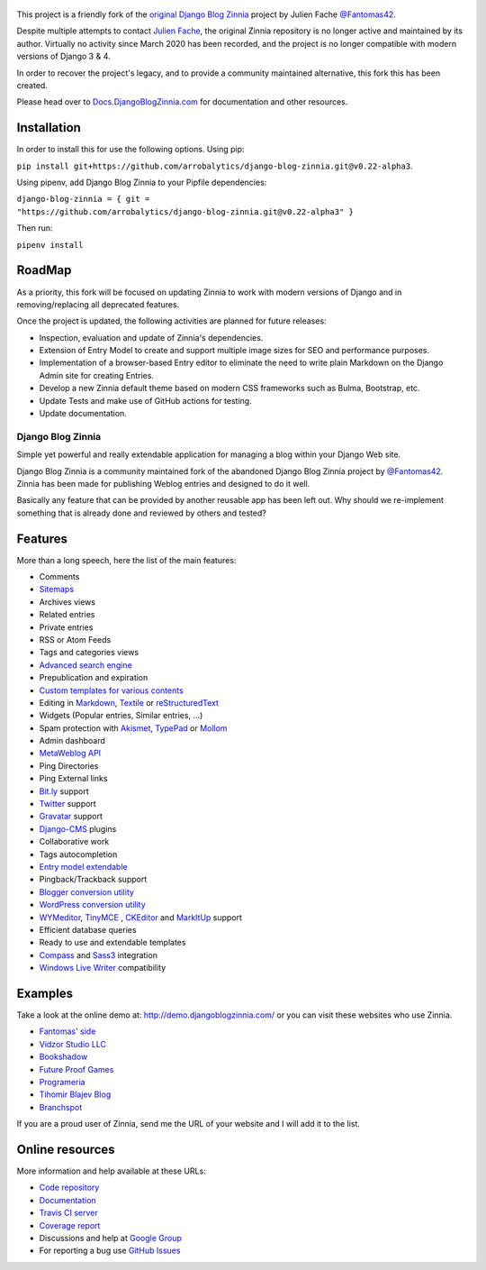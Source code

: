 .. figure:: zinnia/static/zinnia/logo/dbz_logo_text.png
    :scale: 50
    :align: center


This project is a friendly fork of the `original Django Blog Zinnia`_ project by Julien Fache `@Fantomas42`_.

Despite multiple attempts to contact `Julien Fache`_, the original Zinnia repository
is no longer active and maintained by its author. Virtually no activity since March 2020
has been recorded, and the project is no longer compatible with modern versions of Django 3 & 4.\

In order to recover the project's legacy, and to provide a community maintained
alternative, this fork this has been created.\

Please head over to `Docs.DjangoBlogZinnia.com`_ for documentation and
other resources.\

Installation
============

In order to install this for use the following options.
Using pip:

``pip install git+https://github.com/arrobalytics/django-blog-zinnia.git@v0.22-alpha3``.

Using pipenv, add Django Blog Zinnia to your Pipfile dependencies:

``django-blog-zinnia = { git = "https://github.com/arrobalytics/django-blog-zinnia.git@v0.22-alpha3" }``

Then run:

``pipenv install``


RoadMap
=======

As a priority, this fork will be focused on updating Zinnia to work with modern versions of Django and
in removing/replacing all deprecated features.

Once the project is updated, the following activities are planned for future releases:

* Inspection, evaluation and update of Zinnia's dependencies.
* Extension of Entry Model to create and support multiple image sizes for SEO and performance purposes.
* Implementation of a browser-based Entry editor to eliminate the need to write plain Markdown on the Django Admin site for creating Entries.
* Develop a new Zinnia default theme based on modern CSS frameworks such as Bulma, Bootstrap, etc.
* Update Tests and make use of GitHub actions for testing.
* Update documentation.

===================================
Django Blog Zinnia
===================================

Simple yet powerful and really extendable application for managing a blog within your Django Web site.

Django Blog Zinnia is a community maintained fork of the abandoned Django Blog Zinnia project by `@Fantomas42`_.
Zinnia has been made for publishing Weblog entries and designed to do it well.

Basically any feature that can be provided by another reusable app has been left out.
Why should we re-implement something that is already done and reviewed by others and tested?

Features
========

More than a long speech, here the list of the main features:

* Comments
* `Sitemaps`_
* Archives views
* Related entries
* Private entries
* RSS or Atom Feeds
* Tags and categories views
* `Advanced search engine`_
* Prepublication and expiration
* `Custom templates for various contents`_
* Editing in `Markdown`_, `Textile`_ or `reStructuredText`_
* Widgets (Popular entries, Similar entries, ...)
* Spam protection with `Akismet`_, `TypePad`_ or `Mollom`_
* Admin dashboard
* `MetaWeblog API`_
* Ping Directories
* Ping External links
* `Bit.ly`_ support
* `Twitter`_ support
* `Gravatar`_ support
* `Django-CMS`_ plugins
* Collaborative work
* Tags autocompletion
* `Entry model extendable`_
* Pingback/Trackback support
* `Blogger conversion utility`_
* `WordPress conversion utility`_
* `WYMeditor`_, `TinyMCE`_ , `CKEditor`_ and `MarkItUp`_ support
* Efficient database queries
* Ready to use and extendable templates
* `Compass`_ and `Sass3`_ integration
* `Windows Live Writer`_ compatibility




Examples
========

Take a look at the online demo at: http://demo.djangoblogzinnia.com/
or you can visit these websites who use Zinnia.

* `Fantomas' side`_
* `Vidzor Studio LLC`_
* `Bookshadow`_
* `Future Proof Games`_
* `Programeria`_
* `Tihomir Blajev Blog`_
* `Branchspot`_

If you are a proud user of Zinnia, send me the URL of your website and I
will add it to the list.

Online resources
================

More information and help available at these URLs:

* `Code repository`_
* `Documentation`_
* `Travis CI server`_
* `Coverage report`_
* Discussions and help at `Google Group`_
* For reporting a bug use `GitHub Issues`_

.. |travis-develop| image:: https://img.shields.io/travis/Fantomas42/django-blog-zinnia/develop.svg
   :alt: Build Status - develop branch
   :target: http://travis-ci.org/Fantomas42/django-blog-zinnia
.. |coverage-develop| image:: https://img.shields.io/coveralls/Fantomas42/django-blog-zinnia/develop.svg
   :alt: Coverage of the code
   :target: https://coveralls.io/r/Fantomas42/django-blog-zinnia
.. |latest-version| image:: https://img.shields.io/pypi/v/django-blog-zinnia.svg
   :alt: Latest version on Pypi
   :target: https://pypi.python.org/pypi/django-blog-zinnia/
.. |paypal| image:: https://www.paypalobjects.com/en_US/i/btn/btn_donate_SM.gif
   :alt:  Make a free donation with Paypal to encourage the development
   :target: https://www.paypal.com/cgi-bin/webscr?cmd=_s-xclick&hosted_button_id=68T48HR8KK9KG

.. _`Sitemaps`: http://docs.djangoblogzinnia.com/en/latest/getting-started/configuration.html#module-zinnia.sitemaps
.. _`Advanced search engine`: http://docs.djangoblogzinnia.com/en/latest/topics/search_engines.html
.. _`Custom templates for various contents`: http://docs.djangoblogzinnia.com/en/latest/getting-started/configuration.html#templates-for-entries
.. _`Markdown`: http://daringfireball.net/projects/markdown/
.. _`Textile`: http://redcloth.org/hobix.com/textile/
.. _`reStructuredText`: http://docutils.sourceforge.net/rst.html
.. _`Akismet`: https://github.com/Fantomas42/zinnia-spam-checker-akismet
.. _`TypePad`: https://github.com/Fantomas42/zinnia-spam-checker-akismet#using-typepad-antispam
.. _`Mollom`: https://github.com/Fantomas42/zinnia-spam-checker-mollom
.. _`MetaWeblog API`: http://www.xmlrpc.com/metaWeblogApi
.. _`Bit.ly`: https://github.com/Fantomas42/zinnia-url-shortener-bitly
.. _`Twitter`:  https://github.com/Fantomas42/zinnia-twitter
.. _`Gravatar`: http://gravatar.com/
.. _`Django-CMS`: http://docs.djangoblogzinnia.com/en/latest/getting-started/configuration.html#django-cms
.. _`Entry model extendable`: http://django-blog-zinnia.rtfd.org/extending-entry
.. _`WYMeditor`: https://github.com/django-blog-zinnia/zinnia-wysiwyg-wymeditor
.. _`TinyMCE`: https://github.com/django-blog-zinnia/zinnia-wysiwyg-tinymce
.. _`CKEditor`: https://github.com/django-blog-zinnia/zinnia-wysiwyg-ckeditor
.. _`MarkItUp`: https://github.com/django-blog-zinnia/zinnia-wysiwyg-markitup
.. _`Blogger conversion utility`: https://github.com/django-blog-zinnia/blogger2zinnia
.. _`WordPress conversion utility`: https://github.com/django-blog-zinnia/wordpress2zinnia
.. _`Compass`: http://compass-style.org/
.. _`Sass3`: http://sass-lang.com/
.. _`Windows Live Writer`: http://explore.live.com/windows-live-writer
.. _`Fantomas' side`: http://fantomas.site/blog/
.. _`Vidzor Studio LLC`: http://vidzor.com/blog/
.. _`Bookshadow`: http://bookshadow.com/weblog/
.. _`Future Proof Games`: http://futureproofgames.com/blog/
.. _`Programeria`: https://programeria.pl/
.. _`Tihomir Blajev Blog`: http://www.tihoblajev.com/weblog/
.. _`Branchspot`: https://www.branchspot.com/blog/
.. _`Code repository`: https://github.com/arrobalytics/django-blog-zinnia
.. _`Documentation`: http://docs.djangoblogzinnia.com/
.. _`Travis CI server`: http://travis-ci.org/Fantomas42/django-blog-zinnia
.. _`Coverage report`: https://coveralls.io/r/Fantomas42/django-blog-zinnia
.. _`Google Group`: http://groups.google.com/group/django-blog-zinnia/
.. _`GitHub Issues`: https://github.com/arrobalytics/django-blog-zinnia/issues/
.. _`original Django Blog Zinnia`: https://github.com/Fantomas42/django-blog-zinnia/
.. _`@Fantomas42`: https://github.com/Fantomas42/
.. _`Julien Fache`: https://github.com/Fantomas42/
.. _`Docs.DjangoBlogZinnia.com`: https://docs.djangoblogzinnia.com

